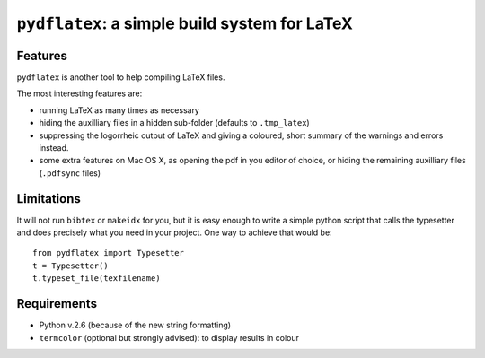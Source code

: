 ``pydflatex``: a simple build system for LaTeX
================================================

Features
*******************

``pydflatex`` is another tool to help compiling LaTeX files.

The most interesting features are:

- running LaTeX as many times as necessary
- hiding the auxilliary files in a hidden sub-folder (defaults to ``.tmp_latex``)
- suppressing the logorrheic output of LaTeX and giving a coloured, short summary of the warnings and errors instead.
- some extra features on Mac OS X, as opening the pdf in you editor of choice, or hiding the remaining auxilliary files (``.pdfsync`` files)

.. image:: http://files.droplr.com/files/35740123/MmK0.Picture%2031.png
	:alt: Example


Limitations
***********************

It will not run ``bibtex`` or ``makeidx`` for you, but it is easy enough to write a simple python script that calls the typesetter and does precisely what you need in your project. One way to achieve that would be::

	from pydflatex import Typesetter
	t = Typesetter()
	t.typeset_file(texfilename)

Requirements
************

- Python v.2.6 (because of the new string formatting)
- ``termcolor`` (optional but strongly advised): to display results in colour